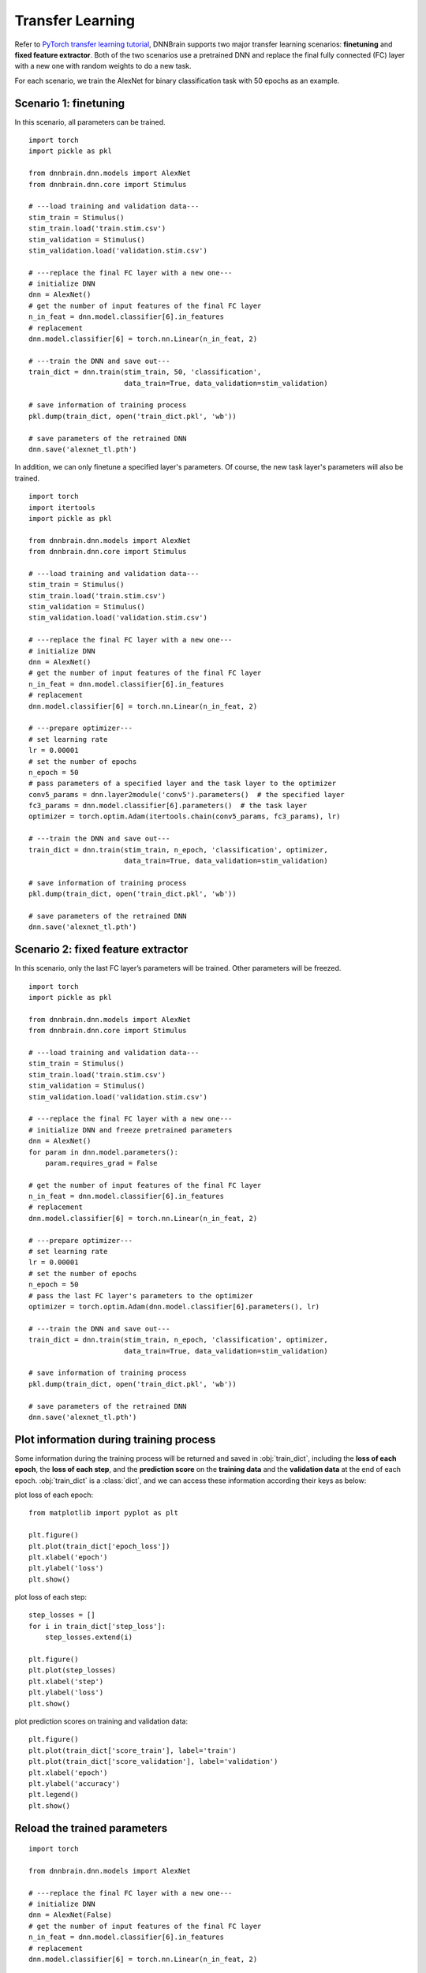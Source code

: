 Transfer Learning
=================

Refer to `PyTorch transfer learning
tutorial <https://pytorch.org/tutorials/beginner/transfer_learning_tutorial.html>`__,
DNNBrain supports two major transfer learning scenarios: **finetuning**
and **fixed feature extractor**. Both of the two scenarios use a
pretrained DNN and replace the final fully connected (FC) layer with a
new one with random weights to do a new task.

For each scenario, we train the AlexNet for binary classification task
with 50 epochs as an example.

Scenario 1: finetuning
----------------------

In this scenario, all parameters can be trained.

::

   import torch
   import pickle as pkl

   from dnnbrain.dnn.models import AlexNet
   from dnnbrain.dnn.core import Stimulus

   # ---load training and validation data---
   stim_train = Stimulus()
   stim_train.load('train.stim.csv')
   stim_validation = Stimulus()
   stim_validation.load('validation.stim.csv')

   # ---replace the final FC layer with a new one---
   # initialize DNN
   dnn = AlexNet()
   # get the number of input features of the final FC layer
   n_in_feat = dnn.model.classifier[6].in_features
   # replacement
   dnn.model.classifier[6] = torch.nn.Linear(n_in_feat, 2)

   # ---train the DNN and save out---
   train_dict = dnn.train(stim_train, 50, 'classification', 
                          data_train=True, data_validation=stim_validation)
   
   # save information of training process
   pkl.dump(train_dict, open('train_dict.pkl', 'wb'))
   
   # save parameters of the retrained DNN
   dnn.save('alexnet_tl.pth')

In addition, we can only finetune a specified layer's parameters. Of course, the new task layer's parameters will also be trained.

::

   import torch
   import itertools
   import pickle as pkl

   from dnnbrain.dnn.models import AlexNet
   from dnnbrain.dnn.core import Stimulus

   # ---load training and validation data---
   stim_train = Stimulus()
   stim_train.load('train.stim.csv')
   stim_validation = Stimulus()
   stim_validation.load('validation.stim.csv')

   # ---replace the final FC layer with a new one---
   # initialize DNN
   dnn = AlexNet()
   # get the number of input features of the final FC layer
   n_in_feat = dnn.model.classifier[6].in_features
   # replacement
   dnn.model.classifier[6] = torch.nn.Linear(n_in_feat, 2)

   # ---prepare optimizer---
   # set learning rate
   lr = 0.00001
   # set the number of epochs
   n_epoch = 50
   # pass parameters of a specified layer and the task layer to the optimizer
   conv5_params = dnn.layer2module('conv5').parameters()  # the specified layer
   fc3_params = dnn.model.classifier[6].parameters()  # the task layer
   optimizer = torch.optim.Adam(itertools.chain(conv5_params, fc3_params), lr)

   # ---train the DNN and save out---
   train_dict = dnn.train(stim_train, n_epoch, 'classification', optimizer,
                          data_train=True, data_validation=stim_validation)
   
   # save information of training process
   pkl.dump(train_dict, open('train_dict.pkl', 'wb'))
   
   # save parameters of the retrained DNN
   dnn.save('alexnet_tl.pth')

Scenario 2: fixed feature extractor
-----------------------------------

In this scenario, only the last FC layer’s parameters will be trained.
Other parameters will be freezed.

::

   import torch
   import pickle as pkl

   from dnnbrain.dnn.models import AlexNet
   from dnnbrain.dnn.core import Stimulus

   # ---load training and validation data---
   stim_train = Stimulus()
   stim_train.load('train.stim.csv')
   stim_validation = Stimulus()
   stim_validation.load('validation.stim.csv')

   # ---replace the final FC layer with a new one---
   # initialize DNN and freeze pretrained parameters
   dnn = AlexNet()
   for param in dnn.model.parameters():
       param.requires_grad = False

   # get the number of input features of the final FC layer
   n_in_feat = dnn.model.classifier[6].in_features
   # replacement
   dnn.model.classifier[6] = torch.nn.Linear(n_in_feat, 2)

   # ---prepare optimizer---
   # set learning rate
   lr = 0.00001
   # set the number of epochs
   n_epoch = 50
   # pass the last FC layer's parameters to the optimizer
   optimizer = torch.optim.Adam(dnn.model.classifier[6].parameters(), lr)

   # ---train the DNN and save out---
   train_dict = dnn.train(stim_train, n_epoch, 'classification', optimizer,
                          data_train=True, data_validation=stim_validation)
   
   # save information of training process
   pkl.dump(train_dict, open('train_dict.pkl', 'wb'))
   
   # save parameters of the retrained DNN
   dnn.save('alexnet_tl.pth')

Plot information during training process
----------------------------------------

Some information during the training process will be returned and saved in :obj:`train_dict`, including the **loss of each epoch**, the **loss of each step**, and the **prediction score** on the **training data** and the **validation data** at the end of each epoch. :obj:`train_dict` is a :class:`dict`, and we can access these information according their keys as below:

plot loss of each epoch:

::

   from matplotlib import pyplot as plt
   
   plt.figure()
   plt.plot(train_dict['epoch_loss'])
   plt.xlabel('epoch')
   plt.ylabel('loss')
   plt.show()

.. image:: ../img/epoch_loss.png

plot loss of each step:

::

   step_losses = []
   for i in train_dict['step_loss']:
       step_losses.extend(i)
   
   plt.figure()
   plt.plot(step_losses)
   plt.xlabel('step')
   plt.ylabel('loss')
   plt.show()

.. image:: ../img/step_loss.png

plot prediction scores on training and validation data:

::

   plt.figure()
   plt.plot(train_dict['score_train'], label='train')
   plt.plot(train_dict['score_validation'], label='validation')
   plt.xlabel('epoch')
   plt.ylabel('accuracy')
   plt.legend()
   plt.show()

.. image:: ../img/train_val_acc.png

Reload the trained parameters
-----------------------------

::

   import torch
   
   from dnnbrain.dnn.models import AlexNet
   
   # ---replace the final FC layer with a new one---
   # initialize DNN
   dnn = AlexNet(False)
   # get the number of input features of the final FC layer
   n_in_feat = dnn.model.classifier[6].in_features
   # replacement
   dnn.model.classifier[6] = torch.nn.Linear(n_in_feat, 2)
   
   # ---load retrained parameters---
   dnn.model.load_state_dict(torch.load('alexnet_tl.pth'))
